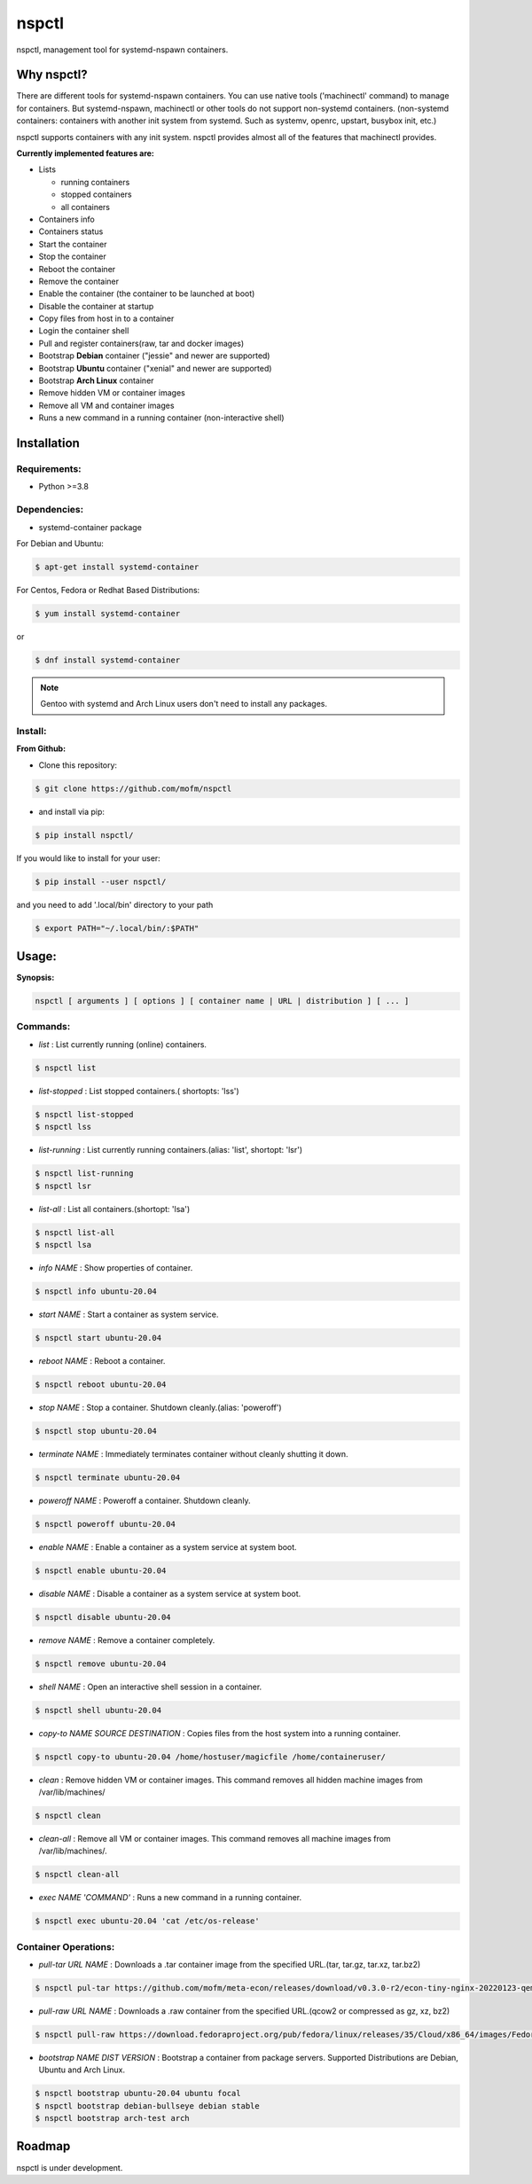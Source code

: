 *******
nspctl
*******

nspctl, management tool for systemd-nspawn containers.


Why nspctl?
###########

There are different tools for systemd-nspawn containers. You can use native tools ('machinectl' command) to manage for containers.
But systemd-nspawn, machinectl or other tools do not support non-systemd containers.
(non-systemd containers: containers with another init system from systemd. Such as systemv, openrc, upstart, busybox init, etc.)

nspctl supports containers with any init system. nspctl provides almost all of the features that machinectl provides.

**Currently implemented features are:**

* Lists

  - running containers
  - stopped containers
  - all containers

* Containers info
* Containers status
* Start the container
* Stop the container
* Reboot the container
* Remove the container
* Enable the container (the container to be launched at boot)
* Disable the container at startup
* Copy files from host in to a container
* Login the container shell
* Pull and register containers(raw, tar and docker images)
* Bootstrap **Debian** container ("jessie" and newer are supported)
* Bootstrap **Ubuntu** container ("xenial" and newer are supported)
* Bootstrap **Arch Linux** container
* Remove hidden VM or container images
* Remove all VM and container images
* Runs a new command in a running container (non-interactive shell)

Installation
############

Requirements:
*************

- Python >=3.8

Dependencies:
*************

- systemd-container package

For Debian and Ubuntu:

.. code-block::

  $ apt-get install systemd-container

For Centos, Fedora or Redhat Based Distributions:

.. code-block::

  $ yum install systemd-container

or

.. code-block::

 $ dnf install systemd-container

.. note::

  Gentoo with systemd and Arch Linux users don't need to install any packages.

Install:
********

**From Github:**

* Clone this repository:

.. code-block::

    $ git clone https://github.com/mofm/nspctl

* and install via pip:

.. code-block::

    $ pip install nspctl/

If you would like to install for your user:

.. code-block::

    $ pip install --user nspctl/

and you need to add '.local/bin' directory to your path

.. code-block::

    $ export PATH="~/.local/bin/:$PATH"

Usage:
######

**Synopsis:**

.. code-block::

  nspctl [ arguments ] [ options ] [ container name | URL | distribution ] [ ... ]

Commands:
*********

- *list* : List currently running (online) containers.

.. code-block::

  $ nspctl list

- *list-stopped* : List stopped containers.( shortopts: 'lss')

.. code-block::

  $ nspctl list-stopped
  $ nspctl lss

- *list-running* : List currently running containers.(alias: 'list', shortopt: 'lsr')

.. code-block::

  $ nspctl list-running
  $ nspctl lsr

- *list-all* : List all containers.(shortopt: 'lsa')

.. code-block::

  $ nspctl list-all
  $ nspctl lsa

- *info NAME* : Show properties of container.

.. code-block::

  $ nspctl info ubuntu-20.04

- *start NAME* : Start a container as system service.

.. code-block::

  $ nspctl start ubuntu-20.04

- *reboot NAME* : Reboot a container.

.. code-block::

  $ nspctl reboot ubuntu-20.04

- *stop NAME* : Stop a container. Shutdown cleanly.(alias: 'poweroff')

.. code-block::

  $ nspctl stop ubuntu-20.04

- *terminate NAME* : Immediately terminates container without cleanly shutting it down.

.. code-block::

  $ nspctl terminate ubuntu-20.04

- *poweroff NAME* : Poweroff a container. Shutdown cleanly.

.. code-block::

  $ nspctl poweroff ubuntu-20.04

- *enable NAME* : Enable a container as a system service at system boot.

.. code-block::

  $ nspctl enable ubuntu-20.04

- *disable NAME* : Disable a container as a system service at system boot.

.. code-block::

  $ nspctl disable ubuntu-20.04

- *remove NAME* : Remove a container completely.

.. code-block::

  $ nspctl remove ubuntu-20.04

- *shell NAME* : Open an interactive shell session in a container.

.. code-block::

  $ nspctl shell ubuntu-20.04

- *copy-to NAME SOURCE DESTINATION* : Copies files from the host system into a running container.

.. code-block::

    $ nspctl copy-to ubuntu-20.04 /home/hostuser/magicfile /home/containeruser/

- *clean* : Remove hidden VM or container images. This command removes all hidden machine images from /var/lib/machines/

.. code-block::

    $ nspctl clean

- *clean-all* : Remove all VM or container images. This command removes all machine images from /var/lib/machines/.

.. code-block::

    $ nspctl clean-all

- *exec NAME 'COMMAND'* : Runs a new command in a running container.

.. code-block::

    $ nspctl exec ubuntu-20.04 'cat /etc/os-release'


Container Operations:
*********************

- *pull-tar URL NAME* : Downloads a .tar container image from the specified URL.(tar, tar.gz, tar.xz, tar.bz2)

.. code-block::

  $ nspctl pul-tar https://github.com/mofm/meta-econ/releases/download/v0.3.0-r2/econ-tiny-nginx-20220123-qemux86-64.tar.xz econ-nginx

- *pull-raw URL NAME* : Downloads a .raw container from the specified URL.(qcow2 or compressed as gz, xz, bz2)

.. code-block::

  $ nspctl pull-raw https://download.fedoraproject.org/pub/fedora/linux/releases/35/Cloud/x86_64/images/Fedora-Cloud-Base-35-1.2.x86_64.raw.xz fedora-cloud-base-35

- *bootstrap NAME DIST VERSION* : Bootstrap a container from package servers. Supported Distributions are Debian, Ubuntu and Arch Linux.

.. code-block::

  $ nspctl bootstrap ubuntu-20.04 ubuntu focal
  $ nspctl bootstrap debian-bullseye debian stable
  $ nspctl bootstrap arch-test arch


Roadmap
########

nspctl is under development.